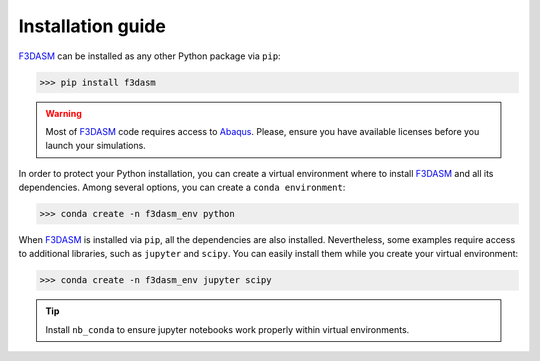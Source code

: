Installation guide
==================

.. |f3dasm| replace:: F3DASM
.. _f3dasm: https://github.com/bessagroup/F3DASM>

.. |abaqus| replace:: Abaqus
.. _abaqus: https://www.3ds.com/products-services/simulia/products/abaqus/




|f3dasm|_ can be installed as any other Python package via ``pip``:



>>> pip install f3dasm


.. warning::
   Most of |f3dasm|_ code requires access to |abaqus|_. Please, ensure you have available licenses before you launch your simulations.


In order to protect your Python installation, you can create a virtual environment where to install |f3dasm|_ and all its dependencies. Among several options, you can create a ``conda environment``:


>>> conda create -n f3dasm_env python


When |f3dasm|_ is installed via ``pip``, all the dependencies are also installed. Nevertheless, some examples require access to additional libraries, such as ``jupyter`` and ``scipy``. You can easily install them while you create your virtual environment:


>>> conda create -n f3dasm_env jupyter scipy


.. tip::
    Install ``nb_conda`` to ensure jupyter notebooks work properly within virtual environments.


